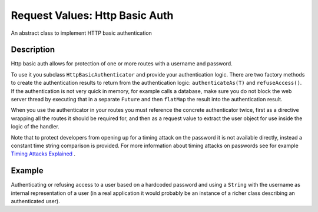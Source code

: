.. _http-basic-authenticator-java:

Request Values: Http Basic Auth
===============================

An abstract class to implement HTTP basic authentication

Description
-----------
Http basic auth allows for protection of one or more routes with a username and password.

To use it you subclass ``HttpBasicAuthenticator`` and provide your authentication logic.
There are two factory methods to create the authentication results to return from the authentication logic:
``authenticateAs(T)`` and ``refuseAccess()``. If the authentication is not very quick in memory, for example
calls a database, make sure you do not block the web server thread by executing that in a separate ``Future``
and then ``flatMap`` the result into the authentication result.

When you use the authenticator in your routes you must reference the concrete authenticator twice,
first as a directive wrapping all the routes it should be required for, and then as a request
value to extract the user object for use inside the logic of the handler.

Note that to protect developers from opening up for a timing attack on the password it is not available
directly, instead a constant time string comparison is provided. For more information about timing attacks
on passwords see for example `Timing Attacks Explained`_ .

.. _Timing Attacks Explained: http://emerose.com/timing-attacks-explained


Example
-------

Authenticating or refusing access to a user based on a hardcoded password and using a ``String`` with the
username as internal representation of a user (in a real application it would probably be an instance of
a richer class describing an authenticated user).


.. includecode:: ../../../code/docs/http/javadsl/server/HttpBasicAuthenticatorExample.java
   :include: basic-authenticator-java

